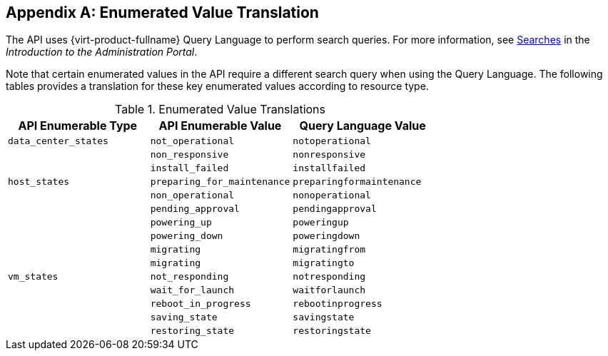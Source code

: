 :numbered!:

[appendix]
:_content-type: ASSEMBLY
[id="appe-Enumerated_Value_Translation"]
== Enumerated Value Translation

The API uses {virt-product-fullname} Query Language to perform search queries. For more information, see link:{URL_virt_product_docs}{URL_format}administration_guide/index#chap-Searches[Searches] in the _Introduction to the Administration Portal_.

Note that certain enumerated values in the API require a different search query when using the Query Language. The following tables provides a translation for these key enumerated values according to resource type.

.Enumerated Value Translations
[options="header"]
|===
|API Enumerable Type |API Enumerable Value|Query Language Value
|`data_center_states` |`not_operational` |`notoperational`
.5+|`host_states` |`non_responsive`|`nonresponsive`
|`install_failed` |`installfailed`
|`preparing_for_maintenance` |`preparingformaintenance`
|`non_operational` |`nonoperational`
|`pending_approval` |`pendingapproval`
.9+|`vm_states` |`powering_up`|`poweringup`
|`powering_down` |`poweringdown`
|`migrating` |`migratingfrom`
|`migrating` |`migratingto`
|`not_responding` |`notresponding`
|`wait_for_launch` |`waitforlaunch`
|`reboot_in_progress` |`rebootinprogress`
|`saving_state` |`savingstate`
|`restoring_state` |`restoringstate`
|`image_locked` |`imagelocked`
|===
